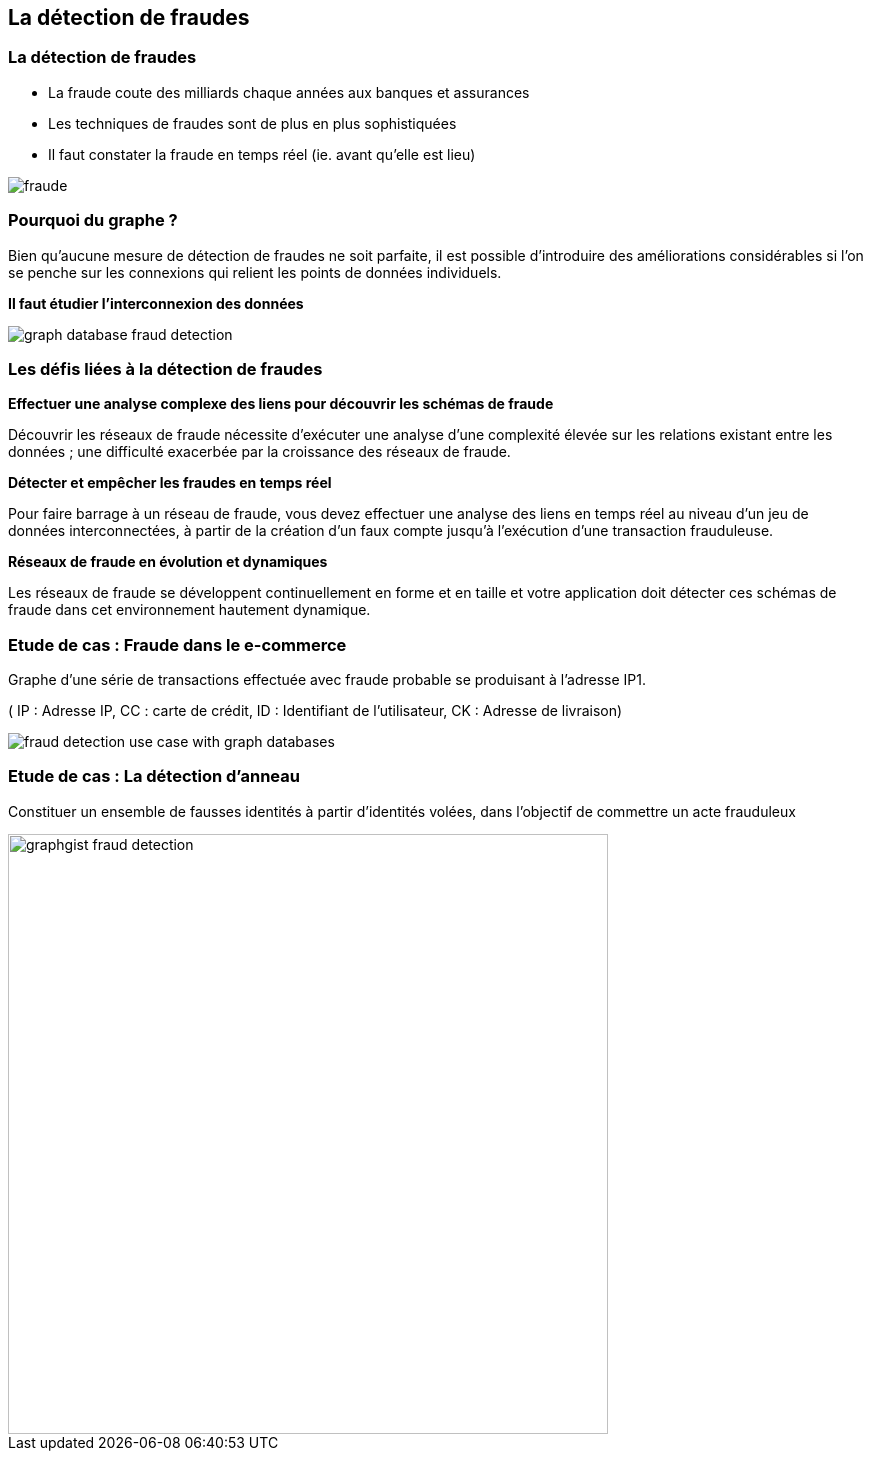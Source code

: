 == La détection de fraudes

=== La détection de fraudes

* La fraude coute des milliards chaque années aux banques et assurances
* Les techniques de fraudes sont de plus en plus sophistiquées
* Il faut constater la fraude en temps réel  (ie. avant qu'elle est lieu)

image::assets/use-case/fraude/fraude.jpg[]

=== Pourquoi du graphe ?

Bien qu’aucune mesure de détection de fraudes ne soit parfaite, il est possible d’introduire des améliorations considérables si l’on se penche sur les connexions qui relient les points de données individuels.

**Il faut étudier l'interconnexion des données**

image::assets/use-case/fraude/graph-database-fraud-detection.png[]

=== Les défis liées à la détection de fraudes

**Effectuer une analyse complexe des liens pour découvrir les schémas de fraude**

Découvrir les réseaux de fraude nécessite d’exécuter une analyse d’une complexité élevée sur les relations existant entre les données ; une difficulté exacerbée par la croissance des réseaux de fraude.


**Détecter et empêcher les fraudes en temps réel**

Pour faire barrage à un réseau de fraude, vous devez effectuer une analyse des liens en temps réel au niveau d’un jeu de données interconnectées, à partir de la création d’un faux compte jusqu’à l’exécution d’une transaction frauduleuse.


**Réseaux de fraude en évolution et dynamiques**

Les réseaux de fraude se développent continuellement en forme et en taille et votre application doit détecter ces schémas de fraude dans cet environnement hautement dynamique.


=== Etude de cas : Fraude dans le e-commerce

Graphe d’une série de transactions effectuée avec fraude probable se produisant à l’adresse IP1.

( IP : Adresse IP, CC : carte de crédit, ID : Identifiant de l'utilisateur, CK : Adresse de livraison)

image::assets/use-case/fraude/fraud-detection-use-case-with-graph-databases.jpg[]

=== Etude de cas : La détection d'anneau

Constituer un ensemble de fausses identités à partir d'identités volées, dans l'objectif de commettre un acte frauduleux

image::assets/use-case/fraude/graphgist-fraud-detection.png[height="600"]
